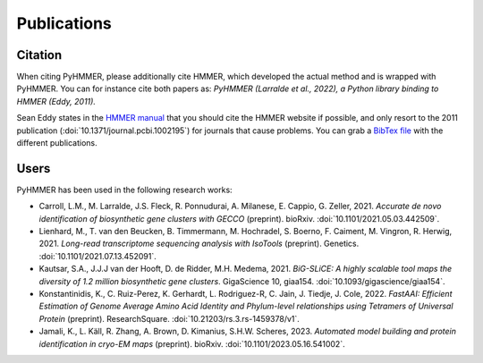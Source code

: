 Publications
============

Citation
--------

When citing PyHMMER, please additionally cite HMMER, which developed the actual
method and is wrapped with PyHMMER. You can for instance cite both papers as:
*PyHMMER (Larralde et al., 2022), a Python library binding to HMMER (Eddy, 2011).*

Sean Eddy states in the `HMMER manual <http://eddylab.org/software/hmmer/Userguide.pdf>`_
that you should cite the HMMER website if possible, and only resort to the 2011
publication (:doi:`10.1371/journal.pcbi.1002195`) for journals that cause
problems. You can grab a `BibTex file <_static/bibtex/citation.bib>`_ with
the different publications.


Users
-----

PyHMMER has been used in the following research works:

- Carroll, L.M., M. Larralde, J.S. Fleck, R. Ponnudurai, A. Milanese, E. Cappio, G. Zeller, 2021. *Accurate de novo identification of biosynthetic gene clusters with GECCO* (preprint). bioRxiv. :doi:`10.1101/2021.05.03.442509`.
- Lienhard, M., T. van den Beucken, B. Timmermann, M. Hochradel, S. Boerno, F. Caiment, M. Vingron, R. Herwig, 2021. *Long-read transcriptome sequencing analysis with IsoTools* (preprint). Genetics. :doi:`10.1101/2021.07.13.452091`.
- Kautsar, S.A., J.J.J van der Hooft, D. de Ridder, M.H. Medema, 2021. *BiG-SLiCE: A highly scalable tool maps the diversity of 1.2 million biosynthetic gene clusters*. GigaScience 10, giaa154. :doi:`10.1093/gigascience/giaa154`.
- Konstantinidis, K., C. Ruiz-Perez, K. Gerhardt, L. Rodriguez-R, C. Jain, J. Tiedje, J. Cole, 2022. *FastAAI: Efficient Estimation of Genome Average Amino Acid Identity and Phylum-level relationships using Tetramers of Universal Protein* (preprint). ResearchSquare. :doi:`10.21203/rs.3.rs-1459378/v1`.
- Jamali, K., L. Käll, R. Zhang, A. Brown, D. Kimanius, S.H.W. Scheres, 2023. *Automated model building and protein identification in cryo-EM maps* (preprint). bioRxiv. :doi:`10.1101/2023.05.16.541002`.
